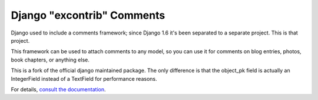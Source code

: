 ===========================
Django "excontrib" Comments
===========================

.. image:: https://img.shields.io/pypi/v/maykin-django-contrib-comments.svg
   :target: https://pypi.org/project/maykin-django-contrib-comments

.. image:: https://img.shields.io/travis/maykinmedia/django-contrib-comments.svg
    :target: http://travis-ci.org/maykinmedia/django-contrib-comments

Django used to include a comments framework; since Django 1.6 it's been
separated to a separate project. This is that project.

This framework can be used to attach comments to any model, so you can use it
for comments on blog entries, photos, book chapters, or anything else.

This is a fork of the official django maintained package. The only difference
is that the object_pk field is actually an IntegerField instead of a TextField
for performance reasons.

For details, `consult the documentation`__.

__ https://django-contrib-comments.readthedocs.io/
